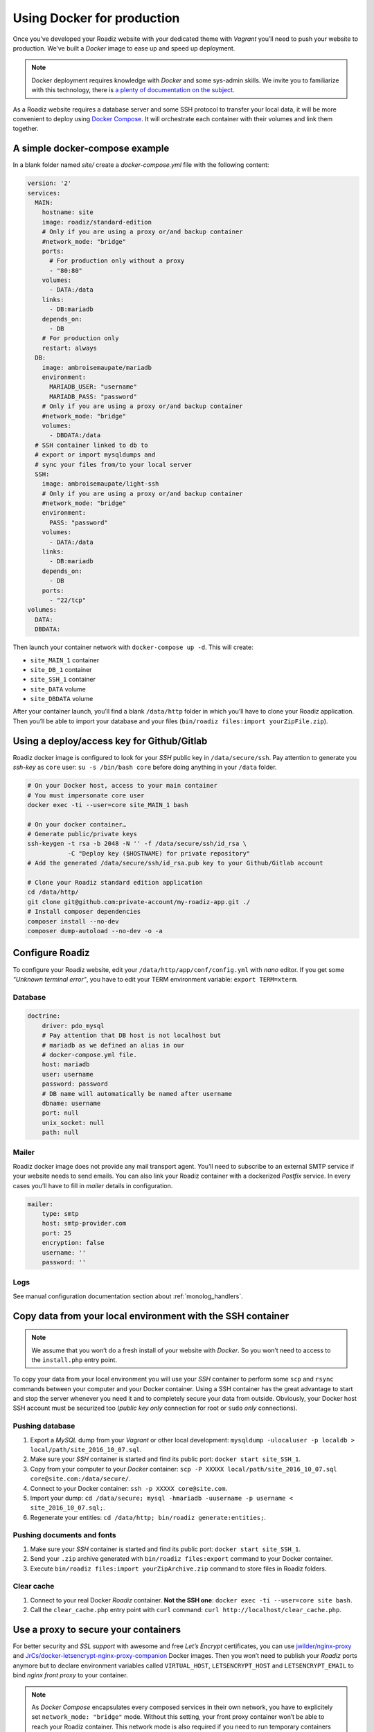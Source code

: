 .. _docker:

Using Docker for production
===========================

Once you’ve developed your Roadiz website with your dedicated theme with *Vagrant*
you’ll need to push your website to production. We’ve built a *Docker* image
to ease up and speed up deployment.

.. note::

    Docker deployment requires knowledge with *Docker* and some sys-admin skills. We invite you
    to familiarize with this technology, there is `a plenty of documentation on the subject <https://www.docker.com/what-docker>`_.

As a Roadiz website requires a database server and some SSH protocol to transfer
your local data, it will be more convenient to deploy using `Docker Compose <https://docs.docker.com/compose/compose-file/>`_. It will
orchestrate each container with their volumes and link them together.

A simple docker-compose example
-------------------------------

In a blank folder named `site/` create a `docker-compose.yml` file
with the following content:

.. code-block:: yaml

    version: '2'
    services:
      MAIN:
        hostname: site
        image: roadiz/standard-edition
        # Only if you are using a proxy or/and backup container
        #network_mode: "bridge"
        ports:
          # For production only without a proxy
          - "80:80"
        volumes:
          - DATA:/data
        links:
          - DB:mariadb
        depends_on:
          - DB
        # For production only
        restart: always
      DB:
        image: ambroisemaupate/mariadb
        environment:
          MARIADB_USER: "username"
          MARIADB_PASS: "password"
        # Only if you are using a proxy or/and backup container
        #network_mode: "bridge"
        volumes:
          - DBDATA:/data
      # SSH container linked to db to
      # export or import mysqldumps and
      # sync your files from/to your local server
      SSH:
        image: ambroisemaupate/light-ssh
        # Only if you are using a proxy or/and backup container
        #network_mode: "bridge"
        environment:
          PASS: "password"
        volumes:
          - DATA:/data
        links:
          - DB:mariadb
        depends_on:
          - DB
        ports:
          - "22/tcp"
    volumes:
      DATA:
      DBDATA:

Then launch your container network with ``docker-compose up -d``. This will create:

- ``site_MAIN_1`` container
- ``site_DB_1`` container
- ``site_SSH_1`` container
- ``site_DATA`` volume
- ``site_DBDATA`` volume

After your container launch, you’ll find a blank ``/data/http`` folder in which you’ll have to clone your
Roadiz application. Then you’ll be able to import your database and your files (``bin/roadiz files:import yourZipFile.zip``).

Using a deploy/access key for Github/Gitlab
-------------------------------------------

Roadiz docker image is configured to look for your *SSH* public key in ``/data/secure/ssh``.
Pay attention to generate you *ssh-key* as ``core`` user: ``su -s /bin/bash core``
before doing anything in your ``/data`` folder.

.. code-block:: bash

    # On your Docker host, access to your main container
    # You must impersonate core user
    docker exec -ti --user=core site_MAIN_1 bash

    # On your docker container…
    # Generate public/private keys
    ssh-keygen -t rsa -b 2048 -N '' -f /data/secure/ssh/id_rsa \
               -C "Deploy key ($HOSTNAME) for private repository"
    # Add the generated /data/secure/ssh/id_rsa.pub key to your Github/Gitlab account

    # Clone your Roadiz standard edition application
    cd /data/http/
    git clone git@github.com:private-account/my-roadiz-app.git ./
    # Install composer dependencies
    composer install --no-dev
    composer dump-autoload --no-dev -o -a

Configure Roadiz
----------------

To configure your Roadiz website, edit your ``/data/http/app/conf/config.yml`` with *nano* editor.
If you get some *"Unknown terminal error"*, you have to edit your TERM environment variable: ``export TERM=xterm``.

Database
^^^^^^^^

.. code-block:: yaml

    doctrine:
        driver: pdo_mysql
        # Pay attention that DB host is not localhost but
        # mariadb as we defined an alias in our
        # docker-compose.yml file.
        host: mariadb
        user: username
        password: password
        # DB name will automatically be named after username
        dbname: username
        port: null
        unix_socket: null
        path: null

Mailer
^^^^^^

Roadiz docker image does not provide any mail transport agent. You’ll need to
subscribe to an external SMTP service if your website needs to send emails.
You can also link your Roadiz container with a dockerized *Postfix* service. In every cases
you’ll have to fill in *mailer* details in configuration.

.. code-block:: yaml

    mailer:
        type: smtp
        host: smtp-provider.com
        port: 25
        encryption: false
        username: ''
        password: ''

Logs
^^^^

See manual configuration documentation section about :ref:`monolog_handlers`.

Copy data from your local environment with the SSH container
------------------------------------------------------------

.. note::

    We assume that you won’t do a fresh install of your website with *Docker*. So
    you won’t need to access to the ``install.php`` entry point.

To copy your data from your local environment you will use your *SSH* container
to perform some ``scp`` and ``rsync`` commands between your computer and your
Docker container. Using a SSH container has the great advantage to start and stop
the server whenever you need it and to completely secure your data from outside.
Obviously, your Docker host SSH account must be securized too (*public key only* connection for root
or ``sudo`` *only* connections).

Pushing database
^^^^^^^^^^^^^^^^

#. Export a *MySQL* dump from your *Vagrant* or other local development: ``mysqldump -ulocaluser -p localdb > local/path/site_2016_10_07.sql``.
#. Make sure your *SSH* container is started and find its public port: ``docker start site_SSH_1``.
#. Copy from your computer to your *Docker* container: ``scp -P XXXXX local/path/site_2016_10_07.sql core@site.com:/data/secure/``.
#. Connect to your Docker container: ``ssh -p XXXXX core@site.com``.
#. Import your dump: ``cd /data/secure; mysql -hmariadb -uusername -p username < site_2016_10_07.sql;``.
#. Regenerate your entities: ``cd /data/http; bin/roadiz generate:entities;``.

Pushing documents and fonts
^^^^^^^^^^^^^^^^^^^^^^^^^^^

#. Make sure your *SSH* container is started and find its public port: ``docker start site_SSH_1``.
#. Send your ``.zip`` archive generated with ``bin/roadiz files:export`` command to your Docker container.
#. Execute ``bin/roadiz files:import yourZipArchive.zip`` command to store files in Roadiz folders.

Clear cache
^^^^^^^^^^^

#. Connect to your real Docker *Roadiz* container. **Not the SSH one**: ``docker exec -ti --user=core site bash``.
#. Call the ``clear_cache.php`` entry point with ``curl`` command: ``curl http://localhost/clear_cache.php``.

Use a proxy to secure your containers
-------------------------------------

For better security and *SSL support* with awesome and free *Let’s Encrypt* certificates,
you can use `jwilder/nginx-proxy <https://github.com/jwilder/nginx-proxy>`_ and
`JrCs/docker-letsencrypt-nginx-proxy-companion <https://github.com/JrCs/docker-letsencrypt-nginx-proxy-companion>`_ Docker images.
Then you won’t need to publish your *Roadiz* ports anymore but to declare environment
variables called ``VIRTUAL_HOST``, ``LETSENCRYPT_HOST`` and ``LETSENCRYPT_EMAIL`` to bind *nginx front proxy* to your container.

.. note::

    As *Docker Compose* encapsulates every composed services in their own network, you have to
    explicitely set ``network_mode: "bridge"`` mode. Without this setting, your front proxy
    container won’t be able to reach your Roadiz container. This network mode is also required if you
    need to run temporary containers linked to your database, for example a *backup* service.
    If you are using *Docker compose* also for your *Nging proxy* setup, do not forget to add it
    in its ``docker-compose.yml`` too.

.. code-block:: yaml

    version: '2'
    services:
      MAIN:
        hostname: site
        image: roadiz/standard-edition
        network_mode: "bridge"
        environment:
          # Bind nginx proxy to listen these domains
          VIRTUAL_HOST: site.com,www.site.com
          # Create and renew SSL cert for these domains
          LETSENCRYPT_HOST: site.com,www.site.com
          # Mandatory administration email for renewal notifications
          LETSENCRYPT_EMAIL: admin@site.com
          # …

You have to understand that using a *front-proxy* will obfuscate your visitors IP inside
your Roadiz container. You’ll have to trust the proxy request to get real remote IP and
protocol. (See :ref:`reverse_proxy`)

Use Solr
--------

See `Solr docker image documentation <https://hub.docker.com/_/solr/>`_.

.. code-block:: yaml

    version: '2'
    services:
      MAIN:
        hostname: site
        image: roadiz/standard-edition
        environment:
        # Only if you are using a proxy or/and backup container
        #network_mode: "bridge"
        ports:
          # For production only without a proxy
          - "80:80"
        volumes:
          - DATA:/data
        links:
          - DB:mariadb
          - SOLR:solr
        depends_on:
          - DB
          - SOLR
        # For production only
        restart: always
      SOLR:
        image: solr
        # Only if you are using a proxy or/and backup container
        #network_mode: "bridge"
        entrypoint:
          - docker-entrypoint.sh
          - solr-precreate
          - site
        volumes:
          - SOLRDATA:/opt/solr/server/solr/mycores
    #
    # …
    #
    volumes:
      DATA:
      DBDATA:
      SOLRDATA:

Then configure you Roadiz website to connect it to your Solr server (see :ref:`solr_endpoint`).
Do not forget to use ``solr`` hostname and ``site`` core name.
